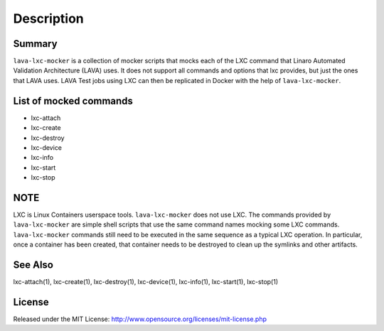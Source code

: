 Description
###########

Summary
*******

``lava-lxc-mocker`` is a collection of mocker scripts that mocks each of
the LXC command that Linaro Automated Validation Architecture (LAVA) uses.
It does not support all commands and options that lxc provides, but just the
ones that LAVA uses. LAVA Test jobs using LXC can then be replicated in
Docker with the help of ``lava-lxc-mocker``.

List of mocked commands
***********************

* lxc-attach
* lxc-create
* lxc-destroy
* lxc-device
* lxc-info
* lxc-start
* lxc-stop

NOTE
****
LXC is Linux Containers userspace tools. ``lava-lxc-mocker`` does not
use LXC. The commands provided by ``lava-lxc-mocker`` are simple shell scripts
that use the same command names mocking some LXC commands. ``lava-lxc-mocker``
commands still need to be executed in the same sequence as a typical LXC
operation. In particular, once a container has been created, that container
needs to be destroyed to clean up the symlinks and other artifacts.

See Also
********
lxc-attach(1), lxc-create(1), lxc-destroy(1), lxc-device(1), lxc-info(1),
lxc-start(1), lxc-stop(1)

License
*******
Released under the MIT License:
http://www.opensource.org/licenses/mit-license.php
